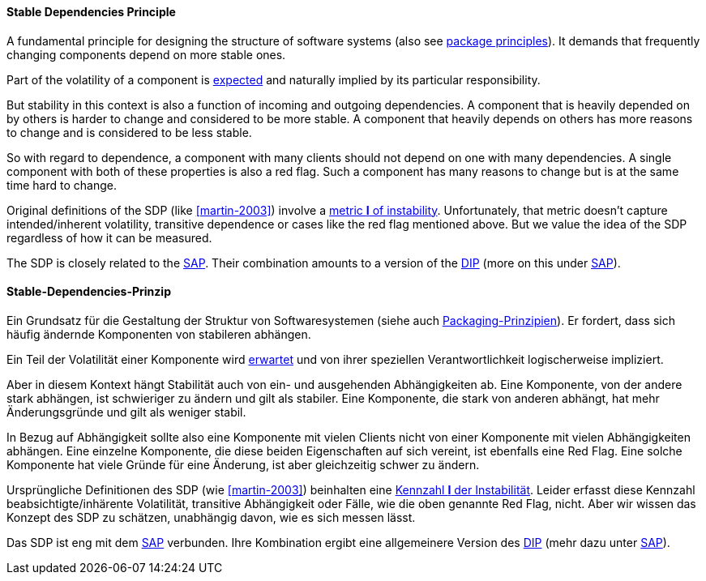 [#term-stable-dependencies-principle]

// tag::EN[]
==== Stable Dependencies Principle

A fundamental principle for designing the structure of software systems (also see <<term-package-principles,package principles>>). It demands that frequently changing components depend on more stable ones.

Part of the volatility of a component is <<term-common-closure-principle,expected>> and naturally implied by its particular responsibility.

But stability in this context is also a function of incoming and outgoing dependencies. A component that is heavily depended on by others is harder to change and considered to be more stable. A component that heavily depends on others has more reasons to change and is considered to be less stable.

So with regard to dependence, a component with many clients should not depend on one with many dependencies. A single component with both of these properties is also a red flag. Such a component has many reasons to change but is at the same time hard to change.

Original definitions of the SDP (like <<martin-2003>>) involve a link:https://en.wikipedia.org/wiki/Software_package_metrics[metric *I* of instability]. Unfortunately, that metric doesn't capture intended/inherent volatility, transitive dependence or cases like the red flag mentioned above. But we value the idea of the SDP regardless of how it can be measured.

The SDP is closely related to the <<term-stable-abstractions-principle,SAP>>. Their combination amounts to a version of the <<term-dependency-inversion,DIP>> (more on this under <<term-stable-abstractions-principle,SAP>>).

// end::EN[]

// tag::DE[]
==== Stable-Dependencies-Prinzip

Ein Grundsatz für die Gestaltung der Struktur von Softwaresystemen
(siehe auch <<term-package-principles,Packaging-Prinzipien>>). Er fordert, dass
sich häufig ändernde Komponenten von stabileren abhängen.

Ein Teil der Volatilität einer Komponente wird
<<term-common-closure-principle,erwartet>> und von ihrer speziellen Verantwortlichkeit
logischerweise impliziert.

Aber in diesem Kontext hängt Stabilität auch von ein- und ausgehenden
Abhängigkeiten ab. Eine Komponente, von der andere stark abhängen, ist
schwieriger zu ändern und gilt als stabiler. Eine Komponente, die
stark von anderen abhängt, hat mehr Änderungsgründe und gilt als
weniger stabil.

In Bezug auf Abhängigkeit sollte also eine Komponente mit vielen
Clients nicht von einer Komponente mit vielen Abhängigkeiten abhängen.
Eine einzelne Komponente, die diese beiden Eigenschaften auf sich
vereint, ist ebenfalls eine Red Flag. Eine solche Komponente hat viele
Gründe für eine Änderung, ist aber gleichzeitig schwer zu ändern.

Ursprüngliche Definitionen des SDP (wie <<martin-2003>>)
beinhalten eine link:https://en.wikipedia.org/wiki/Software_package_metrics[Kennzahl *I* der Instabilität].
Leider erfasst diese Kennzahl beabsichtigte/inhärente Volatilität,
transitive Abhängigkeit oder Fälle, wie die oben genannte Red Flag,
nicht. Aber wir wissen das Konzept des SDP zu schätzen, unabhängig
davon, wie es sich messen lässt.

Das SDP ist eng mit dem <<term-stable-abstractions-principle,SAP>> verbunden. Ihre
Kombination ergibt eine allgemeinere Version des <<term-dependency-inversion,DIP>>
(mehr dazu unter <<term-stable-abstractions-principle,SAP>>).


// end::DE[]

